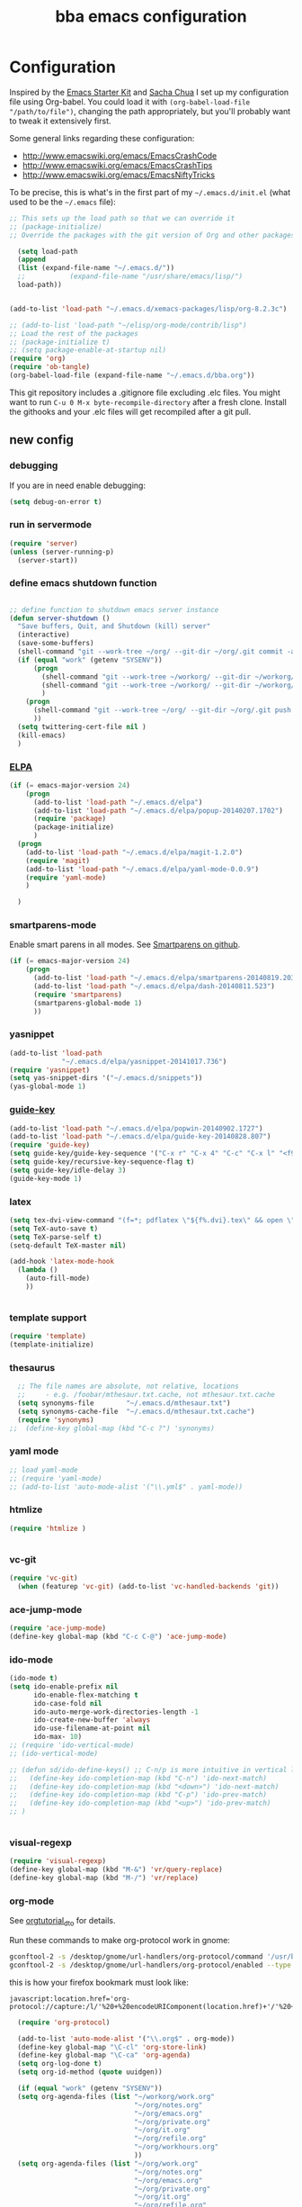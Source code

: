 #+TITLE: bba emacs configuration
#+OPTIONS: toc:4 h:4

* Configuration

<<babel-init>>

Inspired by the [[http://eschulte.github.io/emacs-starter-kit/][Emacs Starter Kit]] and [[http://sachachua.com/blog/][Sacha Chua]] I set up my configuration file
using Org-babel. You could load it with =(org-babel-load-file "/path/to/file")=,
changing the path appropriately, but you'll probably want to tweak it
extensively first.

Some general links regarding these configuration:

- http://www.emacswiki.org/emacs/EmacsCrashCode
- http://www.emacswiki.org/emacs/EmacsCrashTips
- http://www.emacswiki.org/emacs/EmacsNiftyTricks

To be precise, this is what's in the first part of my =~/.emacs.d/init.el= (what used to be the =~/.emacs= file):

#+BEGIN_SRC emacs-lisp :tangle no
;; This sets up the load path so that we can override it
;; (package-initialize)
;; Override the packages with the git version of Org and other packages

  (setq load-path
  (append
  (list (expand-file-name "~/.emacs.d/"))
  ;;           (expand-file-name "/usr/share/emacs/lisp/")
  load-path))


(add-to-list 'load-path "~/.emacs.d/xemacs-packages/lisp/org-8.2.3c")

;; (add-to-list 'load-path "~/elisp/org-mode/contrib/lisp")
;; Load the rest of the packages
;; (package-initialize t)
;; (setq package-enable-at-startup nil)
(require 'org)
(require 'ob-tangle)
(org-babel-load-file (expand-file-name "~/.emacs.d/bba.org"))

#+END_SRC

This git repository includes a .gitignore file excluding .elc files.
You might want to run =C-u 0 M-x byte-recompile-directory= after a
fresh clone. Install the githooks and your .elc files will get
recompiled after a git pull.

** new config

*** debugging

If you are in need enable debugging:

#+BEGIN_SRC emacs-lisp :tangle no
(setq debug-on-error t)
#+END_SRC

*** run in servermode

#+BEGIN_SRC emacs-lisp :tangle no
  (require 'server)
  (unless (server-running-p)
    (server-start))

#+END_SRC

*** define emacs shutdown function

#+BEGIN_SRC emacs-lisp

  ;; define function to shutdown emacs server instance
  (defun server-shutdown ()
    "Save buffers, Quit, and Shutdown (kill) server"
    (interactive)
    (save-some-buffers)
    (shell-command "git --work-tree ~/org/ --git-dir ~/org/.git commit -a -m 'autocommit'")
    (if (equal "work" (getenv "SYSENV"))
        (progn
          (shell-command "git --work-tree ~/workorg/ --git-dir ~/workorg/.git commit -a -m 'autocommit'")
          (shell-command "git --work-tree ~/workorg/ --git-dir ~/workorg/.git push origin")
          )
      (progn
        (shell-command "git --work-tree ~/org/ --git-dir ~/org/.git push origin")
        ))
    (setq twittering-cert-file nil )
    (kill-emacs)
    )

#+END_SRC

*** [[http://www.emacswiki.org/emacs/ELPA][ELPA]]

#+BEGIN_SRC emacs-lisp
    (if (= emacs-major-version 24)
        (progn
          (add-to-list 'load-path "~/.emacs.d/elpa")
          (add-to-list 'load-path "~/.emacs.d/elpa/popup-20140207.1702")
          (require 'package)
          (package-initialize)
          )
      (progn
        (add-to-list 'load-path "~/.emacs.d/elpa/magit-1.2.0")
        (require 'magit)
        (add-to-list 'load-path "~/.emacs.d/elpa/yaml-mode-0.0.9")
        (require 'yaml-mode)
        )

      )
#+END_SRC

*** smartparens-mode
Enable smart parens in all modes.
See [[https://github.com/toctan/smartparens][Smartparens on github]].

#+BEGIN_SRC emacs-lisp
  (if (= emacs-major-version 24)
      (progn
        (add-to-list 'load-path "~/.emacs.d/elpa/smartparens-20140819.203")
        (add-to-list 'load-path "~/.emacs.d/elpa/dash-20140811.523")
        (require 'smartparens)
        (smartparens-global-mode 1)
        ))
#+END_SRC
*** yasnippet

#+BEGIN_SRC emacs-lisp
  (add-to-list 'load-path
               "~/.emacs.d/elpa/yasnippet-20141017.736")
  (require 'yasnippet)
  (setq yas-snippet-dirs '("~/.emacs.d/snippets"))
  (yas-global-mode 1)

#+END_SRC

*** [[https://github.com/kai2nenobu/guide-key][guide-key]]
#+BEGIN_SRC emacs-lisp
  (add-to-list 'load-path "~/.emacs.d/elpa/popwin-20140902.1727")
  (add-to-list 'load-path "~/.emacs.d/elpa/guide-key-20140828.807")
  (require 'guide-key)
  (setq guide-key/guide-key-sequence '("C-x r" "C-x 4" "C-c" "C-x l" "<f9>"))
  (setq guide-key/recursive-key-sequence-flag t)
  (setq guide-key/idle-delay 3)
  (guide-key-mode 1)
#+END_SRC
*** latex

#+BEGIN_SRC emacs-lisp
  (setq tex-dvi-view-command "(f=*; pdflatex \"${f%.dvi}.tex\" && open \"${f%.dvi}.pdf\")")
  (setq TeX-auto-save t)
  (setq TeX-parse-self t)
  (setq-default TeX-master nil)

  (add-hook 'latex-mode-hook
    (lambda ()
      (auto-fill-mode)
      ))


#+END_SRC

*** template support

#+BEGIN_SRC emacs-lisp
  (require 'template)
  (template-initialize)
#+END_SRC

*** thesaurus

#+BEGIN_SRC emacs-lisp
  ;; The file names are absolute, not relative, locations
  ;;     - e.g. /foobar/mthesaur.txt.cache, not mthesaur.txt.cache
  (setq synonyms-file        "~/.emacs.d/mthesaur.txt")
  (setq synonyms-cache-file  "~/.emacs.d/mthesaur.txt.cache")
  (require 'synonyms)
;;  (define-key global-map (kbd "C-c ?") 'synonyms)

#+END_SRC

*** yaml mode
#+BEGIN_SRC emacs-lisp
  ;; load yaml-mode
  ;; (require 'yaml-mode)
  ;; (add-to-list 'auto-mode-alist '("\\.yml$" . yaml-mode))

#+END_SRC

*** htmlize

#+BEGIN_SRC emacs-lisp
  (require 'htmlize )


#+END_SRC

*** vc-git

#+BEGIN_SRC emacs-lisp
  (require 'vc-git)
    (when (featurep 'vc-git) (add-to-list 'vc-handled-backends 'git))

#+END_SRC

*** ace-jump-mode

#+BEGIN_SRC emacs-lisp
  (require 'ace-jump-mode)
  (define-key global-map (kbd "C-c C-@") 'ace-jump-mode)

#+END_SRC

*** ido-mode

#+BEGIN_SRC emacs-lisp
  (ido-mode t)
  (setq ido-enable-prefix nil
        ido-enable-flex-matching t
        ido-case-fold nil
        ido-auto-merge-work-directories-length -1
        ido-create-new-buffer 'always
        ido-use-filename-at-point nil
        ido-max- 10)
  ;; (require 'ido-vertical-mode)
  ;; (ido-vertical-mode)

  ;; (defun sd/ido-define-keys() ;; C-n/p is more intuitive in vertical layout
  ;;   (define-key ido-completion-map (kbd "C-n") 'ido-next-match)
  ;;   (define-key ido-completion-map (kbd "<down>") 'ido-next-match)
  ;;   (define-key ido-completion-map (kbd "C-p") 'ido-prev-match)
  ;;   (define-key ido-completion-map (kbd "<up>") 'ido-prev-match)
  ;; )


#+END_SRC


*** visual-regexp

#+BEGIN_SRC emacs-lisp
  (require 'visual-regexp)
  (define-key global-map (kbd "M-&") 'vr/query-replace)
  (define-key global-map (kbd "M-/") 'vr/replace)
#+END_SRC

*** org-mode

See [[http://orgmode.org/worg/org-tutorials/orgtutorial_dto.html][orgtutorial_dto]] for details.

Run these commands to make org-protocol work in gnome:

#+BEGIN_SRC sh :eval no :tangle no
gconftool-2 -s /desktop/gnome/url-handlers/org-protocol/command '/usr/bin/emacsclient %s' --type String
gconftool-2 -s /desktop/gnome/url-handlers/org-protocol/enabled --type Boolean true
#+END_SRC

this is how your firefox bookmark must look like:

#+BEGIN_SRC :eval no :tangle no
javascript:location.href='org-protocol://capture:/l/'%20+%20encodeURIComponent(location.href)+'/'%20+%20encodeURIComponent(document.title)+%20'/'%20+%20encodeURIComponent(window.getSelection()%20)
#+END_SRC


#+BEGIN_SRC emacs-lisp
    (require 'org-protocol)

    (add-to-list 'auto-mode-alist '("\\.org$" . org-mode))
    (define-key global-map "\C-cl" 'org-store-link)
    (define-key global-map "\C-ca" 'org-agenda)
    (setq org-log-done t)
    (setq org-id-method (quote uuidgen))

    (if (equal "work" (getenv "SYSENV"))
    (setq org-agenda-files (list "~/workorg/work.org"
                                 "~/org/notes.org"
                                 "~/org/emacs.org"
                                 "~/org/private.org"
                                 "~/org/it.org"
                                 "~/org/refile.org"
                                 "~/org/workhours.org"
                                 ))
    (setq org-agenda-files (list "~/org/work.org"
                                 "~/org/notes.org"
                                 "~/org/emacs.org"
                                 "~/org/private.org"
                                 "~/org/it.org"
                                 "~/org/refile.org"
                                 "~/org/workhours.org"
                                 ))
    )

    ; Some initial languages we want org-babel to support
    (org-babel-do-load-languages
     'org-babel-load-languages
     '(
       (sh . t)
       (python . t)
       (R . t)
       (ruby . t)
       (ditaa . t)
       (dot . t)
       (octave . t)
       (sqlite . t)
       (perl . t)
       ))

    ;;(setq org-html-preamble nil
    ;;     org-html-postamble nil
    ;;      org-html-head "")

    ;; (setq org-html-preamble nil
    ;;       org-html-postamble nil
    ;;       org-html-include-default-style nil
    ;;       org-html-head ""
    ;;       org-export-html-with-timestamp nil
    ;;       org-export-html-style "body-only"
    ;; )
    ;; body-only option ?

    ;; (setq html (org-export-as-html 3 nil nil 1))



    (global-set-key (kbd "C-c <f5>") '(lambda () (interactive) (find-file "~/org/notes.org")))

    (global-set-key (kbd "C-c <f7>") '(lambda () (interactive) (find-file "~/org/private.org")))

    (if (equal "work" (getenv "SYSENV"))
        (progn
          (global-set-key (kbd "C-c <f6>") '(lambda () (interactive) (find-file "~/workorg/work.org")))
          (global-set-key (kbd "C-c <f8>") '(lambda () (interactive) (find-file "~/workorg/workhours.org")))
          )
      (progn
        (global-set-key (kbd "C-c <f6>") '(lambda () (interactive) (find-file "~/org/work.org")))
        (global-set-key (kbd "C-c <f8>") '(lambda () (interactive) (find-file "~/org/workhours.org")))))




    (global-set-key (kbd "C-c <f9>") '(lambda () (interactive)
                                        ( if (file-exists-p "~/org/emacs.org")
                                            (find-file "~/org/emacs.org")
                                          (find-file "~/.emacs.d/org/emacs.org"))))

    ;; (setq org-clock-persist 'history)
    (org-clock-persistence-insinuate)
    (setq org-clock-persist t)
    (setq org-default-notes-file (concat org-directory "/refile.org"))
    (define-key global-map "\C-cc" 'org-capture)

    (setq org-capture-templates

    '(("t" "todo" entry (file+headline "~/org/refile.org" "Tasks")
    "* TODO %?\n%U\n

    %i\n
    %a")

      ("m" "Meeting" entry (file "~/git/org/refile.org")
       "* MEETING with %? :MEETING:\n%U" :clock-in t :clock-resume t)

      ("n" "note" entry (file+headline "~/org/refile.org" "Note")
       "* NOTE %?\n%U\n

    %i\n
    %a")

    ("j" "Journal" entry (file+datetree "~/git/org/diary.org")
     "* %?\n%U\n" :clock-in t :clock-resume t)

    ("l" "Links (it)" entry (file+headline "~/org/refile.org" "Links")
    "** %c\n\n  %u\n  %i"
             :empty-lines 1)

    ))

    (setq org-link-abbrev-alist '(
    ("bing" . "http://www.bing.com/search?q=%sform=OSDSRC")
    ("cpan" . "http://search.cpan.org/search?query=%s&mode=all")
    ("google" . "http://www.google.com/search?q=")
    ("gmap" . "http://maps.google.com/maps?q=%s")
    ("omap" . "http://nominatim.openstreetmap.org/search?q=%s&polygon=1")
    ("bmap" . "http://www.bing.com/maps/default.aspx?q=%s&mkt=en&FORM=HDRSC4")
    ("wiki" . "http://en.wikipedia.org/wiki/")
    ("rfc" . "http://tools.ietf.org/rfc/rfc%s.txt")
    ("ads" . "http://adsabs.harvard.edu/cgi-bin/nph-abs_connect?author=%s&db_key=AST")
    ))
    ;; example: [[bmap:space needle]]


    ;; taken from http://doc.norang.ca/org-mode.org :

    ;;
    ;; Resume clocking task when emacs is restarted
    (org-clock-persistence-insinuate)
    ;;
    ;; Show lot of clocking history so it's easy to pick items off the C-F11 list
    (setq org-clock-history-length 23)
    ;; Resume clocking task on clock-in if the clock is open
    (setq org-clock-in-resume t)
    ;; Change tasks to NEXT when clocking in
    (setq org-clock-in-switch-to-state 'bh/clock-in-to-next)
    ;; Separate drawers for clocking and logs
    (setq org-drawers (quote ("PROPERTIES" "LOGBOOK")))
    ;; Save clock data and state changes and notes in the LOGBOOK drawer
    (setq org-clock-into-drawer t)
    ;; Sometimes I change tasks I'm clocking quickly - this removes clocked tasks with 0:00 duration
    (setq org-clock-out-remove-zero-time-clocks t)
    ;; Clock out when moving task to a done state
    (setq org-clock-out-when-done t)
    ;; Save the running clock and all clock history when exiting Emacs, load it on startup
    (setq org-clock-persist t)
    ;; Do not prompt to resume an active clock
    (setq org-clock-persist-query-resume nil)
    ;; Enable auto clock resolution for finding open clocks
    (setq org-clock-auto-clock-resolution (quote when-no-clock-is-running))
    ;; Include current clocking task in clock reports
    (setq org-clock-report-include-clocking-task t)
    (setq org-time-clocksum-format
          '(:hours "%d" :require-hours t :minutes ":%02d" :require-minutes t))
    (setq bh/keep-clock-running nil)

    (defun bh/clock-in-to-next (kw)
      "Switch a task from TODO to NEXT when clocking in.
    Skips capture tasks, projects, and subprojects.
    Switch projects and subprojects from NEXT back to TODO"
      (when (not (and (boundp 'org-capture-mode) org-capture-mode))
        (cond
         ((and (member (org-get-todo-state) (list "TODO"))
               (bh/is-task-p))
          "NEXT")
         ((and (member (org-get-todo-state) (list "NEXT"))
               (bh/is-project-p))
          "TODO"))))

    (defun bh/find-project-task ()
      "Move point to the parent (project) task if any"
      (save-restriction
        (widen)
        (let ((parent-task (save-excursion (org-back-to-heading 'invisible-ok) (point))))
          (while (org-up-heading-safe)
            (when (member (nth 2 (org-heading-components)) org-todo-keywords-1)
              (setq parent-task (point))))
          (goto-char parent-task)
          parent-task)))

    (defun bh/punch-in (arg)
      "Start continuous clocking and set the default task to the
    selected task.  If no task is selected set the Organization task
    as the default task."
      (interactive "p")
      (setq bh/keep-clock-running t)
      (if (equal major-mode 'org-agenda-mode)
          ;;
          ;; We're in the agenda
          ;;
          (let* ((marker (org-get-at-bol 'org-hd-marker))
                 (tags (org-with-point-at marker (org-get-tags-at))))
            (if (and (eq arg 4) tags)
                (org-agenda-clock-in '(16))
              (bh/clock-in-organization-task-as-default)))
        ;;
        ;; We are not in the agenda
        ;;
        (save-restriction
          (widen)
          ; Find the tags on the current task
          (if (and (equal major-mode 'org-mode) (not (org-before-first-heading-p)) (eq arg 4))
              (org-clock-in '(16))
            (bh/clock-in-organization-task-as-default)))))

    (defun bh/punch-out ()
      (interactive)
      (setq bh/keep-clock-running nil)
      (when (org-clock-is-active)
        (org-clock-out))
      (org-agenda-remove-restriction-lock))

    (defun bh/clock-in-default-task ()
      (save-excursion
        (org-with-point-at org-clock-default-task
          (org-clock-in))))

    (defun bh/clock-in-parent-task ()
      "Move point to the parent (project) task if any and clock in"
      (let ((parent-task))
        (save-excursion
          (save-restriction
            (widen)
            (while (and (not parent-task) (org-up-heading-safe))
              (when (member (nth 2 (org-heading-components)) org-todo-keywords-1)
                (setq parent-task (point))))
            (if parent-task
                (org-with-point-at parent-task
                  (org-clock-in))
              (when bh/keep-clock-running
                (bh/clock-in-default-task)))))))

    ;; (defvar bh/organization-task-id "eb155a82-92b2-4f25-a3c6-0304591af2f9")
    (defvar bh/organization-task-id "20140625-424242-424242")

    (defun bh/clock-in-organization-task-as-default ()
      (interactive)
      (org-with-point-at (org-id-find bh/organization-task-id 'marker)
        (org-clock-in '(16))))

    (defun bh/clock-out-maybe ()
      (when (and bh/keep-clock-running
                 (not org-clock-clocking-in)
                 (marker-buffer org-clock-default-task)
                 (not org-clock-resolving-clocks-due-to-idleness))
        (bh/clock-in-parent-task)))

    (add-hook 'org-clock-out-hook 'bh/clock-out-maybe 'append)

    (defvar bh/insert-inactive-timestamp t)

    (defun bh/toggle-insert-inactive-timestamp ()
      (interactive)
      (setq bh/insert-inactive-timestamp (not bh/insert-inactive-timestamp))
      (message "Heading timestamps are %s" (if bh/insert-inactive-timestamp "ON" "OFF")))

    (defun bh/insert-inactive-timestamp ()
      (interactive)
      (org-insert-time-stamp nil t t nil nil nil))

    (defun bh/insert-heading-inactive-timestamp ()
      (save-excursion
        (when bh/insert-inactive-timestamp
          (org-return)
          (org-cycle)
          (bh/insert-inactive-timestamp))))

    (add-hook 'org-insert-heading-hook 'bh/insert-heading-inactive-timestamp 'append)

    ; Targets include this file and any file contributing to the agenda - up to 9 levels deep
    (setq org-refile-targets (quote ((nil :maxlevel . 9)
                                     (org-agenda-files :maxlevel . 9))))

    ; Use full outline paths for refile targets - we file directly with IDO
    (setq org-refile-use-outline-path t)

    ; Targets complete directly with IDO
    (setq org-outline-path-complete-in-steps nil)

    ; Allow refile to create parent tasks with confirmation
    (setq org-refile-allow-creating-parent-nodes (quote confirm))

    ; Use IDO for both buffer and file completion and ido-everywhere to t
    (setq org-completion-use-ido t)
    (setq ido-everywhere t)
    (setq ido-max-directory-size 100000)
    (ido-mode (quote both))
    ; Use the current window when visiting files and buffers with ido
    (setq ido-default-file-method 'selected-window)
    (setq ido-default-buffer-method 'selected-window)
    ; Use the current window for indirect buffer display
    (setq org-indirect-buffer-display 'current-window)

    ;;;; Refile settings
    ; Exclude DONE state tasks from refile targets
    (defun bh/verify-refile-target ()
      "Exclude todo keywords with a done state from refile targets"
      (not (member (nth 2 (org-heading-components)) org-done-keywords)))

    (setq org-refile-target-verify-function 'bh/verify-refile-target)


    (global-set-key (kbd "<f12>") 'org-agenda)
    (global-set-key (kbd "<f9> c") 'calendar)
    (global-set-key (kbd "<f9> I") 'bh/punch-in)
    (global-set-key (kbd "<f9> O") 'bh/punch-out)
    (global-set-key (kbd "<f9> t") 'bh/insert-inactive-timestamp)
    (global-set-key (kbd "<f9> T") 'bh/toggle-insert-inactive-timestamp)
    (global-set-key (kbd "C-<f9>") 'previous-buffer)
    (global-set-key (kbd "C-<f10>") 'next-buffer)
    (global-set-key (kbd "<f11>") 'org-clock-goto)
    (global-set-key (kbd "C-<f11>") 'org-clock-in)



  (if (= emacs-major-version 24)
      (progn
        (add-hook 'org-mode-hook
                  (lambda ()
                    (auto-fill-mode)
                    (flyspell-mode)
                    ))
        )
    (progn
      (add-hook 'org-mode-hook
                (lambda ()
                  (auto-fill-mode))
                ))

    )


#+END_SRC

*** cfengine

#+BEGIN_SRC emacs-lisp
  ;;   (load-library "cfengine")
     (load-file (expand-file-name "~/.emacs.d/cfengine.el"))
     (add-to-list 'auto-mode-alist '("\\.cf$" . cfengine3-mode))

     ;; post-commit and post-merge hook for git:
     ;; #!/bin/bash
     ;; rm .git/etags
     ;; find ${PWD} -type f -regex ".*\(\.cf\|_pl\.dat\|_conf.dat\)" | xargs etags --append --output=.git/etags
     ;; set link for emacs:
     ;; ln -s ~/.cfagent/inputs/../.git/etags ~/.cfengine_tags

     (defun load-git-cfengine ()
       "Load config and tags file of git cfengine repo"
     (interactive) (visit-tags-table "~/.cfengine_tags")
     (interactive) (find-file "~/.cfagent/inputs/config.cf")
     )

     ;; cfe-config-adduser-ldap runs ldapsearch with cn=user to fill some values.

     (defun cfe-config-adduser-ldap ( user )
       "Insert usertemplate based on ldap information for config.cf"
       (interactive "sUser: ")
       (insert "      \"users[" user "][login]\" string => \"" user "\";
           \"users[" user "][fullname]\" string => \"" (substring ( shell-command-to-string (concat "ldapse " user " givenName ")) 0 -1) " " (substring ( shell-command-to-string (concat "ldapse " user " sn ")) 0 -1) "\";
           \"users[" user "][uid]\" string => \"" (substring ( shell-command-to-string (concat "ldapse " user " uidNumber")) 0 -1) "\";
           \"users[" user "][gid]\" string => \"" (substring ( shell-command-to-string (concat "ldapse " user " uidNumber")) 0 -1)"\";
           \"users[" user "][group]\" string => \"" user "\";
           \"users[" user "][groups]\" string => \"adm,apache,games\";
           \"users[" user "][home]\" string => \"/home/" user "\";
           \"users[" user "][shell]\" string => \"/bin/bash\";
           \"users[" user "][flags]\" string => \"-m\";
           \"users[" user "][authorized_keys][0]\" string => \"\";" )

     )

     (defun cfe-config-adduser ( user )
       "Insert usertemplate for config.cf"
       (interactive "sUser: ")
       (insert "      \"users[" user "][login]\" string => \"" user "\";
           \"users[" user "][fullname]\" string => \"\";
           \"users[" user "][uid]\" string => \"\";
           \"users[" user "][gid]\" string => \"\";
           \"users[" user "][group]\" string => \"" user "\";
           \"users[" user "][groups]\" string => \"" user "\";
           \"users[" user "][home]\" string => \"/home/" user "\";
           \"users[" user "][shell]\" string => \"/bin/bash\";
           \"users[" user "][flags]\" string => \"-m\";
           \"users[" user "][authorized_keys][0]\" string => \"\";" )

     )

     (defun cfe-insert-bundle ( name )
       "Insert bundletemplate"
       (interactive "sBundle: ")
       (insert "#=head2 bundle " name "
     #
     #
     #
     #=cut
     #

     bundle " name "
     {
       vars:

       files:

       methods:

       classes:

     }")
     )

     (add-hook 'cfengine3-mode-hook
       (lambda ()
         (which-function-mode)

         (define-key cfengine3-mode-map "\C-cb" 'cfe-insert-bundle)
         (define-key cfengine3-mode-map "\C-c\S-t" (lambda()
                                                     (interactive)
                                                     (shell-command "~/bin/cfengine_update_testing.sh" )))
         (define-key cfengine3-mode-map "\C-cu" 'cfe-config-adduser-ldap)
         (define-key cfengine3-mode-map "\C-c\C-c" 'compile)
         (define-key cfengine3-mode-map "\C-c," (lambda()
                                                   (interactive)
                                                   (browse-url (concat "http://cf-learn.info/search_cfdoc.html?search=" (word-at-point)))))
         ))


#+END_SRC

for C-c T you can use a file like this one:

#+NAME: ~/bin/cfengine_update_testing.sh
#+BEGIN_SRC sh
  #!/bin/bash
  :<<cut
  =cut

  =pod

  =head1 NAME

  cfengine_update_testing

  =head1 DESCRIPTION

  sync cfengine inputs to agtest03 and run failsafe.

  =cut

  cf-promises -D customlib_active || exit 3
  rsync -av --progress --delete -e ssh ~/.cfagent/inputs/ agtest03:/var/cfengine/masterfiles/
  ssh agtest03 "/usr/local/sbin/cf-agent -f /var/cfengine/inputs/failsafe.cf"

  :<<=cut

  =head1 AUTHOR

  Andreas Gerler <baron@bundesbrandschatzamt.de>

  =cut
#+END_SRC

*** mwheel

#+BEGIN_SRC emacs-lisp
  (load-library "mwheel")
  (mwheel-install)

#+END_SRC

*** [[http://emacs.wordpress.com/2007/06/21/tip-of-the-day/][tip of the day]]
    [2014-09-24 Wed 12:06]

Display an Emacs tip of the day.
You may start it at the end of the config file.

#+BEGIN_SRC emacs-lisp
(defun totd ()
  (interactive)
  (random t) ;; seed with time-of-day
  (with-output-to-temp-buffer "*Tip of the day*"
    (let* ((commands (loop for s being the symbols
                           when (commandp s) collect s))
           (command (nth (random (length commands)) commands)))
      (princ
       (concat "Your tip for the day is:\n"
               "========================\n\n"
               (describe-function command)
               "\n\nInvoke with:\n\n"
               (with-temp-buffer
                 (where-is command t)
                 (buffer-string)))))))
#+END_SRC

*** TRAMP

#+BEGIN_SRC emacs-lisp
  (load-library "tramp")
  (setq default-tramp-method "sftp")
#+END_SRC

With this you can do /sudo:ssh-host:file-on-ssh-host

#+BEGIN_SRC emacs-lisp
  (add-to-list 'tramp-default-proxies-alist '(".*" "\`root\'" "/ssh:%h:"))
#+END_SRC

*** [[http://www.twmode.sourceforge.net/][twitter]]

BUGBUG: set `twittering-proxy-server' and `twittering-proxy-port' with strings
from environment variable http_proxy

#+BEGIN_SRC emacs-lisp
  (add-to-list 'load-path "~/.emacs.d/elpa/twittering-mode-20150105.333")
  (require 'twittering-mode)
  (cond
   ((string-equal system-type "gnu/linux")
    (progn
      (setq twittering-cert-file "/etc/ssl/certs/ca-bundle.crt") )
    )
  )

  (setq twittering-use-master-password t)

  (if (getenv "http_proxy")
      (twittering-toggle-proxy))

#+END_SRC

*** [[http://www.emacswiki.org/emacs/MalyonMode][Mylon]]

#+BEGIN_SRC emacs-lisp
  (require 'malyon)
#+END_SRC

*** TemplateToolkit

#+BEGIN_SRC emacs-lisp
  (add-to-list 'auto-mode-alist '("\\.tt2$" . html-mode))

#+END_SRC

*** EPG/GPG

#+BEGIN_SRC emacs-lisp
  ;; Do not use gpg agent when runing in terminal
  (defadvice epg--start (around advice-epg-disable-agent activate)
    (let ((agent (getenv "GPG_AGENT_INFO")))
      (when (not (display-graphic-p))
        (setenv "GPG_AGENT_INFO" nil))
      ad-do-it
      (when (not (display-graphic-p))
        (setenv "GPG_AGENT_INFO" agent))))

  ;; (defadvice epg--start (around advice-epg-disable-agent disable)
  ;;   "Don't allow epg--start to use gpg-agent in plain text terminals."
  ;;   (if (display-graphic-p)
  ;;       ad-do-it
  ;;     (let ((agent (getenv "GPG_AGENT_INFO")))
  ;;       (setenv "GPG_AGENT_INFO" nil) ; give us a usable text password prompt
  ;;       ad-do-it
  ;;       (setenv "GPG_AGENT_INFO" agent))))
  ;; (ad-enable-advice 'epg--start 'around 'advice-epg-disable-agent)
  ;; (ad-activate 'epg--start)

#+END_SRC

*** Perl

#+BEGIN_SRC emacs-lisp
  (require 'cperl-mode)
  (fset 'perl-mode 'cperl-mode)

  (eval-after-load "cperl-mode"
    '(add-hook 'cperl-mode-hook (lambda() (cperl-set-style "GNU"))))


#+END_SRC

*** auto-completion

#+BEGIN_SRC emacs-lisp
  (add-to-list 'load-path "~/.emacs.d/elpa/auto-complete-20140618.2217")
  (require 'auto-complete-config)
  (add-to-list 'ac-dictionary-directories "~/.emacs.d/elpa/auto-complete-20140618.2217")
  (add-to-list 'ac-dictionary-directories "~/.emacs.d/ac-dict")
  (ac-config-default)
  (add-to-list 'ac-modes 'cfengine3-mode)
  (add-to-list 'ac-modes 'dns-mode)

#+END_SRC

*** syntax-highlighting
#+BEGIN_SRC emacs-lisp
  (font-lock-mode)
  (global-font-lock-mode 1)

#+END_SRC

*** remove trailing whitespace
    [2014-09-24 Wed 16:56]

#+BEGIN_SRC emacs-lisp
  (eval-after-load "cfengine3-mode"
    '(add-hook 'cfengine3-mode-hook (lambda() (add-hook 'write-contents-functions
                                                   (lambda()
                                                     (save-excursion
                                                       (delete-trailing-whitespace))))
                                 )
               ))


  (eval-after-load "cperl-mode"
    '(add-hook 'cperl-mode-hook (lambda() (add-hook 'write-contents-functions
                                                    (lambda()
                                                      (save-excursion
                                                        (delete-trailing-whitespace))))
                                  )
               ))

  (eval-after-load "dns-mode"
    '(add-hook 'dns-mode-hook (lambda() (add-hook 'write-contents-functions
                                                  (lambda()
                                                    (save-excursion
                                                      (delete-trailing-whitespace))))
                                )
               ))

  (eval-after-load "json-mode"
    '(add-hook 'json-mode-hook (lambda() (add-hook 'write-contents-functions
                                                   (lambda()
                                                     (save-excursion
                                                       (delete-trailing-whitespace))))
                                 )
               ))

  (eval-after-load "org-mode"
    '(add-hook 'org-mode-hook (lambda() (add-hook 'write-contents-functions
                                                  (lambda()
                                                    (save-excursion
                                                      (delete-trailing-whitespace))))
                                )
               ))

  (eval-after-load "text-mode"
    '(add-hook 'text-mode-hook (lambda() (add-hook 'write-contents-functions
                                                   (lambda()
                                                     (save-excursion
                                                       (delete-trailing-whitespace))))
                                 )
               ))




#+END_SRC

*** mode-line menu-bar etc

#+BEGIN_SRC emacs-lisp
  (column-number-mode t)
  (line-number-mode t)
  (setq display-time-24hr-format t)
  (display-time)

  ( if (not window-system)
      (menu-bar-mode -1)
    )

  (if window-system
      (tool-bar-mode -1)
  )

  (setq initial-scratch-message "") ;; Uh, I know what Scratch is for

#+END_SRC

*** Art Bollocks Mode
    [2014-09-28 Sun 22:33]

Keeps track of your writing.
Includes [[http://en.wikipedia.org/wiki/Flesch%E2%80%93Kincaid_readability_tests#Flesch_Reading_Ease][Flesch Reading Ease]] and [[http://en.wikipedia.org/wiki/Flesch–Kincaid_readability_test#Flesch.E2.80.93Kincaid_Grade_Level][Flesch Grade Level]].
With modifications by [[http://sachachua.com/blog/2011/12/emacs-artbollocks-mode-el-and-writing-more-clearly/][Sacha Chua]].

#+BEGIN_SRC emacs-lisp
(require 'artbollocks-mode)
;; Avoid these phrases
(setq weasel-words-regex
      (concat "\\b" (regexp-opt
                     '("one of the"
                       "should"
                       "just"
                       "sort of"
                       "a lot"
                       "probably"
                       "maybe"
                       "perhaps"
                       "I think"
                       "really"
                       "pretty"
                       "maybe"
                       "nice"
                       "action"
                       "utilize"
                       "leverage") t) "\\b"))
;; Fix a bug in the regular expression to catch repeated words
(setq lexical-illusions-regex "\\b\\(\\w+\\)\\W+\\(\\1\\)\\b")
;; Don't show the art critic words, or at least until I figure
;; out my own jargon
(setq artbollocks nil)
;; Make sure keywords are case-insensitive
(defadvice search-for-keyword (around sacha activate)
  "Match in a case-insensitive way."
  (let ((case-fold-search t))
    ad-do-it))

(add-hook 'text-mode-hook 'artbollocks-mode)
(add-hook 'org-mode-hook  'artbollocks-mode)
#+END_SRC

*** window management
    [2014-09-24 Wed 13:03]

Bind f3 and f4 to previous/next pane.
#+BEGIN_SRC emacs-lisp
  (defun move-cursor-next-pane ()
    "Move cursor to the next pane."
    (interactive)
    (other-window 1))

  (defun move-cursor-previous-pane ()
    "Move cursor to the previous pane."
    (interactive)
    (other-window -1))

  (global-set-key (kbd "<f3>") 'move-cursor-previous-pane)
  (global-set-key (kbd "<f4>") 'move-cursor-next-pane)
#+END_SRC

*** [[https://github.com/dotemacs/ipcalc.el][ipcalc]]
#+BEGIN_SRC emacs-lisp
      (require 'ipcalc)

#+END_SRC

*** [[http://www.emacswiki.org/emacs/RecentFiles][RecentFiles]]

#+BEGIN_SRC emacs-lisp
  (require 'recentf)
  (recentf-mode 1)
  (setq recentf-max-menu-items 42)
  (global-set-key "\C-cr" 'recentf-open-files)
#+END_SRC

*** insert-date function
#+BEGIN_SRC emacs-lisp
      (defun insert-date ()
      "Insert the current date"
      (interactive)
      (insert-string (format-time-string "%B %e, %Y")))
      (defun insert-timestamp ()
      "Insert the current timestamp"
      (interactive)
      (insert-string (format-time-string "%a %b %e %Y") " " (or (and (boundp 'user-full-name) user-full-name) (user-full-name))" <" (getenv "EMAIL") ">" ))

#+END_SRC

*** [[http://www.howardism.org/Technical/Emacs/eshell-fun.html][eshell-here]]
Thanks to Howard Abrahams.
modified because current version lacks function have
window-total-height.

#+BEGIN_SRC emacs-lisp
      (defun eshell-here ()
        "Opens up a new shell in the directory associated with the
      current buffer's file. The eshell is renamed to match that
      directory to make multiple eshell windows easier."
        (interactive)
        (let* ((parent (if (buffer-file-name)
                           (file-name-directory (buffer-file-name))
                         default-directory))
           ;;    (height (/ (window-total-height) 3))
               (name   (car (last (split-string parent "/" t)))))
      ;;    (split-window-vertically (- height))
          (split-window-vertically '-10)
          (other-window 1)
          (eshell "new")
          (rename-buffer (concat "*eshell: " name "*"))

          (insert (concat "ls"))
          (eshell-send-input)))

      (define-key global-map "\C-c!" 'eshell-here)

      (defun eshell/x ()
        (insert "exit")
        (eshell-send-input)
        (delete-window))



      (defun eshell/ssh (&rest args)
      "Secure shell"
      (let ((cmd (eshell-flatten-and-stringify
      (cons "ssh" args)))
      (display-type (framep (selected-frame))))
      (cond
      ((and
      (eq display-type 't)
      (getenv "STY"))
      (send-string-to-terminal (format "\033]83;screen %s\007" cmd)))
      ((eq display-type 'x)
      (eshell-do-eval
      (eshell-parse-command
      (format "rxvt -e %s &" cmd)))
      nil)
      (t
      (apply 'eshell-exec-visual (cons "ssh" args))))))

#+END_SRC

*** [[http://stackoverflow.com/questions/3035337/in-emacs-can-you-evaluate-an-emacs-lisp-expression-and-replace-it-with-the-resul][eval emacs lisp expression and replace it]]
    [2014-11-02 Sun 18:21]

Use =C-c E= to evaluate and replace the last s-expression.

#+BEGIN_SRC emacs-lisp
  (defun bba/eval-last-sexp-replace ()
    "replace the last s-expression with its evaluated result"
    (interactive)
    (backward-kill-sexp)
    (prin1 (eval (read (current-kill 0)))
           (current-buffer)))

  (define-key global-map "\C-c\S-e" 'bba/eval-last-sexp-replace)
#+END_SRC

*** goto-match-paren
#+BEGIN_SRC emacs-lisp
      (defun goto-match-paren (arg)
        "Go to the matching parenthesis if on parenthesis, otherwise insert %.
      vi style of % jumping to matching brace."
        (interactive "p")
        (cond ((looking-at "\\s\(") (forward-list 1) (backward-char 1))
              ((looking-at "\\s\)") (forward-char 1) (backward-list 1))
              (t (self-insert-command (or arg 1)))))
      (global-set-key "%" 'goto-match-paren)

#+END_SRC

*** safe hash bang files executable
safe files with #! in first line as user executable.

#+BEGIN_SRC emacs-lisp
  (add-hook `after-safe-hook
            #'(lambda ()
                (and (save-excursion
                       (save-restriction
                         (widen)
                         (goto-char (point-min))
                         (save-match-data
                           (looking-at "^#!"))))
                     (not (file-executable-p buffer-file-name))
                     (shell-command (concat "chmod u+x " buffer-file-name))
                     (message
                      (concat "Saved as script: " buffer-file-name)))))

#+END_SRC

*** move lines
    [2014-11-11 Tue 12:24]

=M-p= and =M-n= to move current line up or down.

#+BEGIN_SRC emacs-lisp
  (defun bba/move-line (n)
    "Move the current line up or down by N lines."
    (interactive "p")
    (let* ((column (current-column))
           (start (progn (beginning-of-line) (point)))
           (end (progn (end-of-line) (forward-char) (point)))
           (line-text (delete-and-extract-region start end)))
      (forward-line n)
      (insert line-text)
      (forward-line -1)
      (forward-char column)))

  (defun bba/move-line-up (n)
    "Move the current line up by N lines."
    (interactive "p")
    (bba/move-line (if (null n) -1 (- n))))

  (defun bba/move-line-down (n)
    "Move the current line down by N lines."
    (interactive "p")
    (bba/move-line (if (null n) 1 n)))

  (define-key global-map (kbd "M-p") 'bba/move-line-up)
  (global-set-key (kbd "M-n") 'bba/move-line-down)

#+END_SRC
*** key bindings
#+BEGIN_SRC emacs-lisp
  (define-key global-map "\C-x\S-f" 'find-file-at-point)

  (define-key global-map "\C-c\S-t" 'visit-tags-table)
  (define-key global-map "\C-cf" 'tags-search)

  (define-prefix-command 'bba/toggle)
  (define-key global-map "\C-ct" 'bba/toggle)

  (define-key bba/toggle "f" 'auto-fill-mode)
  (define-key bba/toggle "i" 'impatient-mode)
  (define-key bba/toggle "p" 'smartparens-mode)
  (define-key bba/toggle "s" 'flyspell-mode)
  (define-key bba/toggle "\S-w" 'which-function-mode)
#+END_SRC

Toggle Whitespace mode on and off.  Whitespace mode causes all hard
tabs to be highlighted.  You can also configure it to highlight space
characters in a different color.  There is also an untabify function
to convert hard tabs to the appropriate number of spaces, and a tabify
function to convert groups of spaces to hard tabs.

#+BEGIN_SRC emacs-lisp
  (define-key bba/toggle "w" 'whitespace-mode)

  (define-prefix-command 'bba/launcher)
  (define-key global-map "\C-xl" 'bba/launcher)

  (define-key bba/launcher "b" 'browse-url-at-point)
  (define-key bba/launcher "c" 'calculator)
  (define-key bba/launcher "d" 'ediff-buffers)
  (define-key bba/launcher "i" 'ielm)
  (define-key bba/launcher "s" 'shell)
  (define-key bba/launcher "S" 'synonyms)
  (define-key bba/launcher "t" 'git-timemachine)
  (define-key bba/launcher "T" 'twittering-mode)

  (define-key global-map "\C-c\C-t" 'insert-timestamp)
  (define-key global-map "\C-c\M-c" 'centered-cursor-mode)

  (define-key global-map "\C-ci" 'imenu)
  (define-key global-map "\C-c\S-g" 'rgrep)
  (define-key global-map "\C-cf" 'load-git-cfengine)

  (define-key global-map "\C-c\C-w" 'fixup-whitespace)

  (define-key global-map "\M-g\M-d" 'magit-diff-unstaged)
  (define-key global-map "\M-g\M-b" 'magit-branch-manager)
  (define-key global-map "\M-gb" 'magit-blame-mode)
  (define-key global-map "\C-cm" 'magit-status)

  (define-key global-map "\C-c\S-f" (lambda()
                                   (interactive)
                                   (message (buffer-file-name))))

  (define-key global-map "\C-cw" (lambda ()
                                   (interactive)
                                   (let ((woman-use-topic-at-point t))
                                     (woman))))

  (define-key global-map "\C-cy" 'yas/insert-snippet)

  (define-key global-map "\C-c\M-d" 'diff-buffer-with-file)

  ;;; ** Use C-+ and C-- to adjust font size

  (define-key global-map (kbd "C-+") 'text-scale-increase)
  (define-key global-map (kbd "C--") 'text-scale-decrease)


  (define-key global-map "\C-x\C-b" 'ibuffer)
#+END_SRC

=isearch-forward-regexp= is much more useful than =isearch-forward= so
we use that as default:

#+BEGIN_SRC emacs-lisp
  (global-set-key (kbd "C-s") 'isearch-forward-regexp)
  (global-set-key (kbd "C-r") 'isearch-backward-regexp)
  (global-set-key (kbd "C-M-s") 'isearch-forward)
  (global-set-key (kbd "C-M-r") 'isearch-backward)
#+END_SRC

*** configure some default values
    [2014-10-02 Thu 00:27]

Specify printing format

#+BEGIN_SRC emacs-lisp
  (setq ps-paper-type 'a4)
#+END_SRC

Set ispell dictionary

#+BEGIN_SRC emacs-lisp
   (setq ispell-dictionary "english")
#+END_SRC

Set shell for M-| command

#+BEGIN_SRC emacs-lisp
  (setq shell-file-name "/bin/bash")
#+END_SRC

Set Shell used by TeX

#+BEGIN_SRC emacs-lisp
  (setq tex-shell-file-name "/bin/bash")
#+END_SRC

Set grep command options

#+BEGIN_SRC emacs-lisp
  (setq grep-command "grep -i -nH -e ")
#+END_SRC

Confirm quit to avoid hitting C-x C-c by accident.

#+BEGIN_SRC emacs-lisp
  (setq confirm-kill-emacs 'yes-or-no-p)
#+END_SRC

Ignore case when completing file names

#+BEGIN_SRC emacs-lisp
  (setq read-file-name-completion-ignore-case t)
#+END_SRC

Highlight parenthesis pairs

#+BEGIN_SRC emacs-lisp
  (show-paren-mode 1)
#+END_SRC

Blinking parenthesis

#+BEGIN_SRC emacs-lisp
  (setq blink-matching-paren-distance nil)
#+END_SRC

Highlight text between parens

#+BEGIN_SRC emacs-lisp
  (setq show-paren-style 'expression)
#+END_SRC

Use buffer nane as frame title

#+BEGIN_SRC emacs-lisp
  (setq frame-title-format "%b - emacs")
#+END_SRC

Completion in mini-buffer

#+BEGIN_SRC emacs-lisp
  (icomplete-mode t)
#+END_SRC


Stack minibuffers

#+BEGIN_SRC emacs-lisp
  (setq enable-recursive-minibuffers t)
#+END_SRC

Some nice functions

#+BEGIN_SRC emacs-lisp
  ;;(blink-matching-paren 1)
  ;;(paren-activate)
#+END_SRC


*** other stuff

#+BEGIN_SRC emacs-lisp

    ;;(move-overlay hl-line-overlay
    ;;            (line-beginning-position) (1+ (line-end-position))
    ;;            (current-buffer)))))

    ;; (set-face-background-pixmap 'default "~/.emacs.d/xemacs-bg.xpm")
    (set-foreground-color "green")
    (set-background-color "black")

    ;; pos1: goto start of line, start of screen, start of buffer
    ;; end: goto end of line, end of screen, end of buffer

    (global-set-key '[(home)] 'chb-home)
    (global-set-key '[(end)] 'chb-end)
    ;;
    (defun chb-home ()
    (interactive)
    (setq zmacs-region-stays t)
    (if (not (bolp))
    (beginning-of-line)
    (if (eq this-command last-command)
    (cond
     ((not (= (point) (window-start)))
      (move-to-window-line 0)
      (beginning-of-line))
     (t
      (goto-char (point-min)))))))

    (defun chb-end ()
    (interactive)
    (setq zmacs-region-stays t)
    (if (not (eolp))
    (end-of-line)
    (if (eq this-command last-command)
    (cond
     ((not (= (point) (save-excursion
                        (move-to-window-line -1)
                                (end-of-line)
                                (point))))
              (move-to-window-line -1)
              (end-of-line))
             (t
              (goto-char (point-max)))))))



#+END_SRC

*** load custom file
    [2014-10-02 Thu 00:37]

#+BEGIN_SRC emacs-lisp
    (setq custom-file
          (expand-file-name "custom.el"
                            (expand-file-name ".emacs.d" "~")))
  ;;  (load-file user-init-file)
    (load-file custom-file)

#+END_SRC
*** dns-mode

#+BEGIN_SRC emacs-lisp
  (defun dns-rndc ()
  "Do rndc reload of current buffers filename."
  (interactive)
  (string-match "/\\([^/]*\\)$" buffer-file-name)
  (let* ((zonefile (match-string 1 buffer-file-name))
         )
    (if (y-or-n-p (format "rndc reload %s?" zonefile))
        (shell-command (concat "rndc reload " zonefile ) ) )
    )

  )

  (add-hook 'dns-mode-hook
    (lambda ()
      (define-key dns-mode-map "\C-c\C-r" 'dns-rndc)
      ))

#+END_SRC

*** done

Display greetings:

#+BEGIN_SRC emacs-lisp
  (message "All done, %s!" (user-login-name) )
  (totd)
#+END_SRC

    [2014-08-27 Wed 11:02]
** old config

#+BEGIN_SRC emacs-lisp :eval no :tangle no





    (setq org-html-head "<style type=\"text/css\">
body {
    background-color: #bbbbbb;
}     </style>")


  body {
      background-color: #bbbbbb;
      color: #000000;
      margin: 0px;
      padding: 0px;
      height: 100%;
  }')



    ;;; * Big Brother Database

    ;; (require 'bbdb)
    ;; (bbdb-initialize)

    ;;; * auto-completion

    ;;(move-overlay hl-line-overlay
    ;;            (line-beginning-position) (1+ (line-end-position))
    ;;            (current-buffer)))))

    ;; (set-face-background-pixmap 'default "~/.emacs.d/xemacs-bg.xpm")
    (set-foreground-color "green")
    (set-background-color "black")

    ;; pos1: goto start of line, start of screen, start of buffer
    ;; end: goto end of line, end of screen, end of buffer

    (global-set-key '[(home)] 'chb-home)
    (global-set-key '[(end)] 'chb-end)
    ;;
    (defun chb-home ()
    (interactive)
    (setq zmacs-region-stays t)
    (if (not (bolp))
    (beginning-of-line)
    (if (eq this-command last-command)
    (cond
     ((not (= (point) (window-start)))
      (move-to-window-line 0)
      (beginning-of-line))
     (t
      (goto-char (point-min)))))))

    (defun chb-end ()
    (interactive)
    (setq zmacs-region-stays t)
    (if (not (eolp))
    (end-of-line)
    (if (eq this-command last-command)
    (cond
     ((not (= (point) (save-excursion
                        (move-to-window-line -1)
                                (end-of-line)
                                (point))))
              (move-to-window-line -1)
              (end-of-line))
             (t
              (goto-char (point-max)))))))




    ;; safe files with #! in first line as user executable

    (add-hook `after-safe-hook
              #'(lambda ()
                 (and (save-excursion
                        (save-restriction
                          (widen)
                          (goto-char (point-min))
                          (save-match-data
                            (looking-at "^#!"))))
                      (not (file-executable-p buffer-file-name))
                      (shell-command (concat "chmod u+x " buffer-file-name))
                      (message
                       (concat "Saved as script: " buffer-file-name)))))

    ;;
    ;; list of recently opened files
    ;;

    ;; (load "recent-files")
    ;; (setq recent-files-dont-include
    ;;      '("~$" "tmp/." "INBOX" ".bbdb" ".newsrc." ))

    ;; (setq recent-files-non-permanent-submenu t)
    ;; (setq recent-files-commands-submenu t)
    ;; (setq recent-files-number-of-entries 30)
    ;; (recent-files-initialize)

    ;;  Make the <ctrl> c F12 key toggle Whitespace mode on and off.  Whitespace mode causes
    ;; all hard tabs to be highlighted.  You can also configure it to highlight space characters
    ;; in a different color.  There is also an untabify function to convert hard tabs to the
    ;; appropriate number of spaces, and a tabify function to convert groups of spaces to
    ;; hard tabs.
    (global-set-key (kbd "C-c <f12>") 'whitespace-mode)


    ;; (add-hook 'find-file-hooks 'fume-setup-buffer)
    ;; (add-hook 'Manual-mode-hook 'turn-on-fume-mode)

    ;; (function-menu USE-MENUBAR RETURN-ONLY MENU-ITEM-FUNCTION)

    ;;====================================================================
    ;;The Following Code Will Enable Me To Use The "Fume" Package Which
    ;;Creates, On The Menubar, A "Functions" Menu Containing The List Of
    ;;All The Functions In The Buffer Being Currently Displayed.
    ;;====================================================================
    ;;
    ;;Setq-Default Set The Default Value Of A Var.  This Def. Val. Is Seen
    ;;In Buffers That *Don'T* Have Their Own Values For The Variable.

    ;(require function-menu)
    ;(Define-Key Global-Map 'F8 'Function-Menu)
    ;(Add-Hook 'Find-File-Hooks 'Fume-Add-Menubar-Entry)
    ;(Define-Key Global-Map "\C-Cl" 'Fume-List-Functions)
    ;(Define-Key Global-Map "\C-Cg" 'Fume-Prompt-Function-Goto)
    ;(Define-Key Global-Map '(Shift Button3) 'Mouse-Function-Menu)
    ;(Define-Key Global-Map '(Meta  Button1) 'Fume-Mouse-Function-Goto)

    ;(Add-Hook
    ; 'Find-File-Hooks
    ; (Function
    ;  (Lambda()
    ;    (If (And (String-Match "Xemacs" Emacs-Version)
    ;             (Boundp 'Emacs-Major-Version)
    ;            (Or (= Emacs-Major-Version 20)
    ;                 (And
    ;                  (= Emacs-Major-Version 19)
    ;                 (>= Emacs-Minor-Version 13)))
    ;             (Not (Eq Major-Mode 'Latex-Mode)))
    ;        (Fume-Add-Menubar-Entry))
    ;    )))


    (define-key global-map "\C-ct" 'visit-tags-table)
    (define-key global-map "\C-cf" 'tags-search)

    (define-key global-map "\C-c\C-t" 'insert-timestamp)
    (define-key global-map "\C-c\M-c" 'centered-cursor-mode)

    (define-key global-map "\C-cf" 'load-git-cfengine)

    (define-key global-map "\C-c\C-w" 'fixup-whitespace)


    (define-key global-map "\M-g\M-d" 'magit-diff-unstaged)
    (define-key global-map "\M-g\M-b" 'magit-branch-manager)
    (define-key global-map "\M-gb" 'magit-blame-mode)
    (define-key global-map "\C-cm" 'magit-status)

    (define-key global-map "\C-cw" (lambda ()
                                     (interactive)
                                     (let ((woman-use-topic-at-point t))
                                       (woman))))
    (define-key global-map "\C-c\M-d" 'diff-buffer-with-file)

    ;;; ** Use C-+ and C-- to adjust font size

    (define-key global-map (kbd "C-+") 'text-scale-increase)
    (define-key global-map (kbd "C--") 'text-scale-decrease)

    ;; NUMBERIC KEYPAD. nice number pad conveniences as extra function keys

    ;; (global-set-key (kbd "<kp-subtract>") 'ergoemacs-close-current-buffer)
    ;; (global-set-key (kbd "<kp-divide>") 'ergoemacs-previous-user-buffer)
    ;; (global-set-key (kbd "<kp-multiply>") 'ergoemacs-next-user-buffer)

    ;; (global-set-key (kbd "<C-kp-divide>") 'ergoemacs-previous-emacs-buffer)
    ;; (global-set-key (kbd "<C-kp-multiply>") 'ergoemacs-next-emacs-buffer)

    ;; (global-set-key (kbd "<kp-decimal>") 'other-window)
    ;; (global-set-key (kbd "<kp-0>") 'delete-window)
    ;; (global-set-key (kbd "<kp-1>") 'delete-other-windows)
    ;; (global-set-key (kbd "<kp-2>") 'split-window-vertically)
    ;; (global-set-key (kbd "<kp-3>") 'xah-open-file-at-cursor)

    ;; (global-set-key (kbd "<kp-9>") 'isearch-forward)

    (setq custom-file
          (expand-file-name "custom.el"
                            (expand-file-name ".emacs.d" "~")))
    (load-file user-init-file)
    (load-file custom-file)
#+END_SRC
